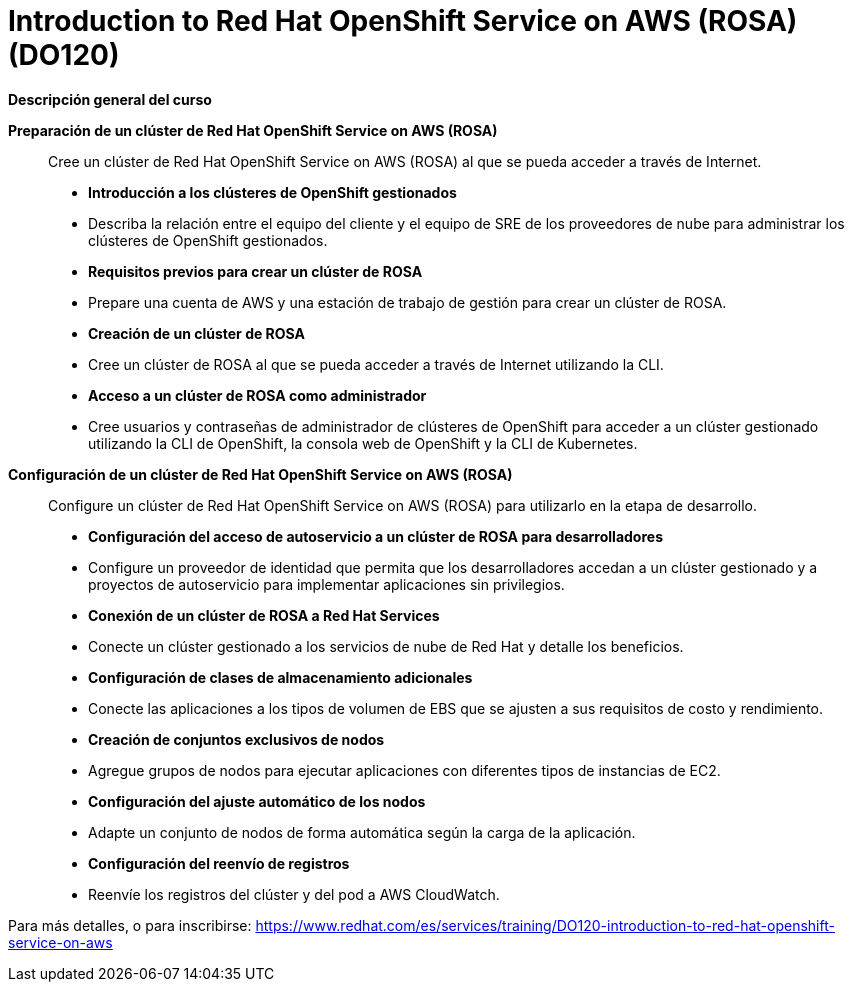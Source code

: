 // Este archivo se mantiene ejecutando scripts/refresh-training.py script

= Introduction to Red Hat OpenShift Service on AWS (ROSA) (DO120)

[.big]#*Descripción general del curso*#

*Preparación de un clúster de Red Hat OpenShift Service on AWS (ROSA)*:: 
Cree un clúster de Red Hat OpenShift Service on AWS (ROSA) al que se pueda acceder a través de Internet.
 ** *Introducción a los clústeres de OpenShift gestionados*
** Describa la relación entre el equipo del cliente y el equipo de SRE de los proveedores de nube para administrar los clústeres de OpenShift gestionados.
** *Requisitos previos para crear un clúster de ROSA*
** Prepare una cuenta de AWS y una estación de trabajo de gestión para crear un clúster de ROSA.
** *Creación de un clúster de ROSA*
** Cree un clúster de ROSA al que se pueda acceder a través de Internet utilizando la CLI.
** *Acceso a un clúster de ROSA como administrador*
** Cree usuarios y contraseñas de administrador de clústeres de OpenShift para acceder a un clúster gestionado utilizando la CLI de OpenShift, la consola web de OpenShift y la CLI de Kubernetes.


*Configuración de un clúster de Red Hat OpenShift Service on AWS (ROSA)*:: 
Configure un clúster de Red Hat OpenShift Service on AWS (ROSA) para utilizarlo en la etapa de desarrollo.
 ** *Configuración del acceso de autoservicio a un clúster de ROSA para desarrolladores*
** Configure un proveedor de identidad que permita que los desarrolladores accedan a un clúster gestionado y a proyectos de autoservicio para implementar aplicaciones sin privilegios.
** *Conexión de un clúster de ROSA a Red Hat Services*
** Conecte un clúster gestionado a los servicios de nube de Red Hat y detalle los beneficios.
** *Configuración de clases de almacenamiento adicionales*
** Conecte las aplicaciones a los tipos de volumen de EBS que se ajusten a sus requisitos de costo y rendimiento.
** *Creación de conjuntos exclusivos de nodos* 
** Agregue grupos de nodos para ejecutar aplicaciones con diferentes tipos de instancias de EC2.
** *Configuración del ajuste automático de los nodos*
** Adapte un conjunto de nodos de forma automática según la carga de la aplicación.
** *Configuración del reenvío de registros*
** Reenvíe los registros del clúster y del pod a AWS CloudWatch.

Para más detalles, o para inscribirse:
https://www.redhat.com/es/services/training/DO120-introduction-to-red-hat-openshift-service-on-aws
